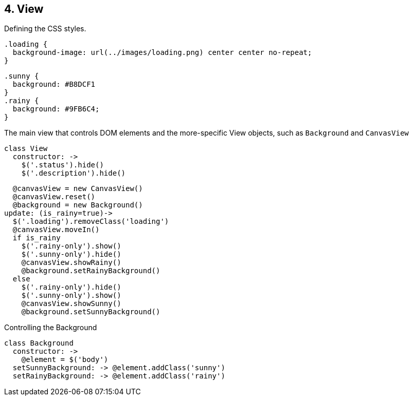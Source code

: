 ## 4. View

Defining the CSS styles.

	.loading {
	  background-image: url(../images/loading.png) center center no-repeat;
	}

	.sunny {
	  background: #B8DCF1
	}
	.rainy {
	  background: #9FB6C4;
	}

The main view that controls DOM elements and the more-specific View objects, such as `Background` and `CanvasView`

	class View
	  constructor: ->
	    $('.status').hide()
	    $('.description').hide()

	    @canvasView = new CanvasView()
	    @canvasView.reset()
	    @background = new Background()
	  update: (is_rainy=true)->
	    $('.loading').removeClass('loading')
	    @canvasView.moveIn()
	    if is_rainy
	      $('.rainy-only').show()
	      $('.sunny-only').hide()
	      @canvasView.showRainy()
	      @background.setRainyBackground()
	    else
	      $('.rainy-only').hide()
	      $('.sunny-only').show()
	      @canvasView.showSunny()
	      @background.setSunnyBackground()

Controlling the Background

	class Background
	  constructor: ->
	    @element = $('body')
	  setSunnyBackground: -> @element.addClass('sunny')
	  setRainyBackground: -> @element.addClass('rainy')
